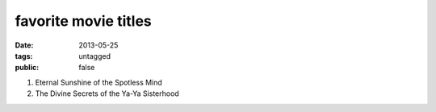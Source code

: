 favorite movie titles
=====================

:date: 2013-05-25
:tags: untagged
:public: false



#. Eternal Sunshine of the Spotless Mind
#. The Divine Secrets of the Ya-Ya Sisterhood
